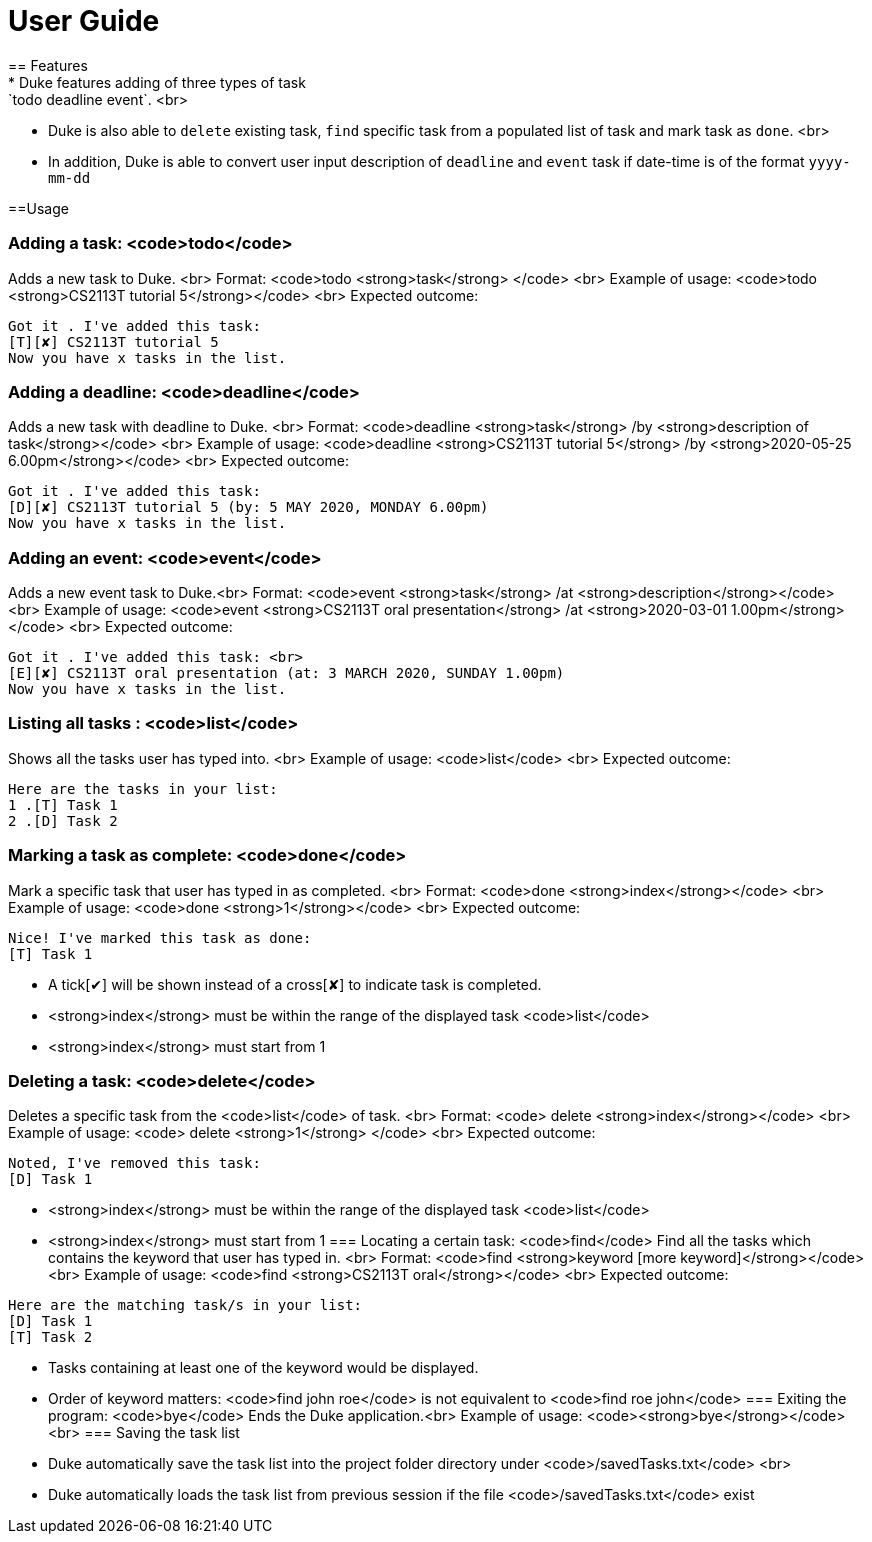 = User Guide
== Features
* Duke features adding of three types of task: `todo deadline event`. <br>
* Duke is also able to `delete` existing task, `find` specific task from a populated list of task and mark task as `done`. <br>
* In addition, Duke is able to convert user input description of `deadline` and `event` task if date-time is of the format `yyyy-mm-dd`

==Usage

=== Adding a task: <code>todo</code>
Adds a new task to Duke. <br>
Format: <code>todo <strong>task</strong> </code> <br>
Example of usage: <code>todo <strong>CS2113T tutorial 5</strong></code> <br>
Expected outcome: 
```
Got it . I've added this task:
[T][✘] CS2113T tutorial 5 
Now you have x tasks in the list.
```
=== Adding a deadline: <code>deadline</code>
Adds a new task with deadline to Duke. <br>
Format: <code>deadline <strong>task</strong> /by <strong>description of task</strong></code> <br>
Example of usage: <code>deadline <strong>CS2113T tutorial 5</strong> /by <strong>2020-05-25 6.00pm</strong></code> <br>
Expected outcome: 
```
Got it . I've added this task:
[D][✘] CS2113T tutorial 5 (by: 5 MAY 2020, MONDAY 6.00pm) 
Now you have x tasks in the list.
```
=== Adding an event: <code>event</code>
Adds a new event task to Duke.<br>
Format: <code>event <strong>task</strong> /at <strong>description</strong></code> <br>
Example of usage: <code>event <strong>CS2113T oral presentation</strong> /at <strong>2020-03-01 1.00pm</strong></code> <br>
Expected outcome:
```
Got it . I've added this task: <br>
[E][✘] CS2113T oral presentation (at: 3 MARCH 2020, SUNDAY 1.00pm)
Now you have x tasks in the list.
```
=== Listing all tasks : <code>list</code>
Shows all the tasks user has typed into. <br>
Example of usage: <code>list</code> <br>
Expected outcome:
```
Here are the tasks in your list:
1 .[T] Task 1
2 .[D] Task 2
```
=== Marking a task as complete: <code>done</code>
Mark a specific task that user has typed in as completed. <br>
Format: <code>done <strong>index</strong></code> <br>
Example of usage: <code>done <strong>1</strong></code> <br>
Expected outcome:
```
Nice! I've marked this task as done:
[T] Task 1
```
* A tick[✔] will be shown instead of a cross[✘] to indicate task is completed.
* <strong>index</strong> must be within the range of the displayed task <code>list</code> 
* <strong>index</strong> must start from 1 

=== Deleting a task: <code>delete</code>
Deletes a specific task from the <code>list</code> of task. <br>
Format: <code> delete <strong>index</strong></code> <br>
Example of usage: <code> delete <strong>1</strong> </code> <br>
Expected outcome:
```
Noted, I've removed this task: 
[D] Task 1
```
* <strong>index</strong> must be within the range of the displayed task <code>list</code>
* <strong>index</strong> must start from 1
=== Locating a certain task: <code>find</code>
Find all the tasks which contains the keyword that user has typed in. <br>
Format: <code>find <strong>keyword [more keyword]</strong></code> <br>
Example of usage: <code>find <strong>CS2113T oral</strong></code> <br>
Expected outcome:
```
Here are the matching task/s in your list:
[D] Task 1
[T] Task 2
```
* Tasks containing at least one of the keyword would be displayed.
* Order of keyword matters: <code>find john roe</code> is not equivalent to <code>find roe john</code>
=== Exiting the program: <code>bye</code>
Ends the Duke application.<br>
Example of usage: <code><strong>bye</strong></code> <br>
=== Saving the task list
* Duke automatically save the task list into the project folder directory under <code>/savedTasks.txt</code> <br>
* Duke automatically loads the task list from previous session if the file <code>/savedTasks.txt</code> exist

